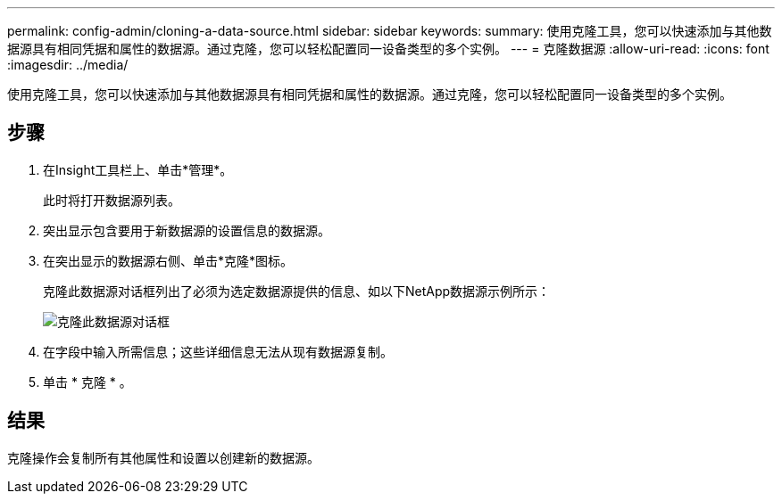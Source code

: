 ---
permalink: config-admin/cloning-a-data-source.html 
sidebar: sidebar 
keywords:  
summary: 使用克隆工具，您可以快速添加与其他数据源具有相同凭据和属性的数据源。通过克隆，您可以轻松配置同一设备类型的多个实例。 
---
= 克隆数据源
:allow-uri-read: 
:icons: font
:imagesdir: ../media/


[role="lead"]
使用克隆工具，您可以快速添加与其他数据源具有相同凭据和属性的数据源。通过克隆，您可以轻松配置同一设备类型的多个实例。



== 步骤

. 在Insight工具栏上、单击*管理*。
+
此时将打开数据源列表。

. 突出显示包含要用于新数据源的设置信息的数据源。
. 在突出显示的数据源右侧、单击*克隆*图标。
+
克隆此数据源对话框列出了必须为选定数据源提供的信息、如以下NetApp数据源示例所示：

+
image::../media/oci-7-clone-gif.gif[克隆此数据源对话框]

. 在字段中输入所需信息；这些详细信息无法从现有数据源复制。
. 单击 * 克隆 * 。




== 结果

克隆操作会复制所有其他属性和设置以创建新的数据源。
